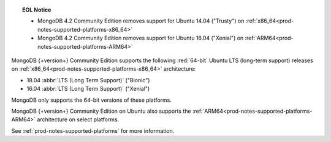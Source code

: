 .. topic:: EOL Notice

   - MongoDB 4.2 Community Edition removes support for Ubuntu 14.04
     ("Trusty") on :ref:`x86_64<prod-notes-supported-platforms-x86_64>`

   - MongoDB 4.2 Community Edition removes support for Ubuntu 16.04
     ("Xenial") on :ref:`ARM64<prod-notes-supported-platforms-ARM64>`

MongoDB {+version+} Community Edition supports the following
:red:`64-bit` Ubuntu LTS (long-term support) releases on 
:ref:`x86_64<prod-notes-supported-platforms-x86_64>` architecture:

- 18.04 :abbr:`LTS (Long Term Support)` ("Bionic")

- 16.04 :abbr:`LTS (Long Term Support)` ("Xenial")

MongoDB only supports the 64-bit versions of these platforms.

MongoDB {+version+} Community Edition on Ubuntu also supports the
:ref:`ARM64<prod-notes-supported-platforms-ARM64>` architecture on
select platforms.

See :ref:`prod-notes-supported-platforms` for more information.

